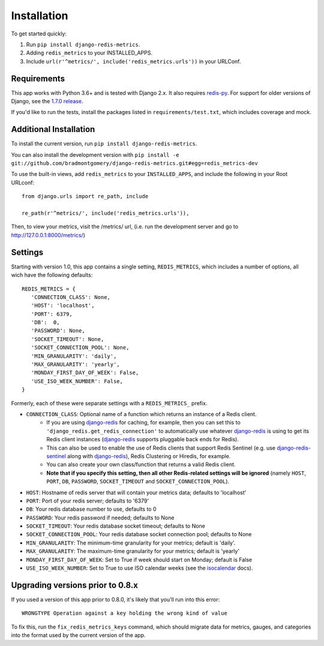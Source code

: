 Installation
============

To get started quickly:

1. Run ``pip install django-redis-metrics``.
2. Adding ``redis_metrics`` to your INSTALLED_APPS.
3. Include ``url(r'^metrics/', include('redis_metrics.urls'))`` in your URLConf.


Requirements
------------

This app works with Python 3.6+ and is tested with Django 2.x. It also
requires `redis-py`_. For support for older versions of Django, see the
`1.7.0 release <https://github.com/bradmontgomery/django-redis-metrics/releases/tag/v1.7.0>`_.

If you'd like to run the tests, install the packages listed in
``requirements/test.txt``, which includes coverage and mock.

.. _`redis-py`: https://github.com/andymccurdy/redis-py


Additional Installation
-----------------------

To install the current version, run ``pip install django-redis-metrics``.

You can also install the development version with
``pip install -e git://github.com/bradmontgomery/django-redis-metrics.git#egg=redis_metrics-dev``

To use the built-in views, add ``redis_metrics`` to your ``INSTALLED_APPS``,
and include the following in your Root URLconf::

    from django.urls import re_path, include

    re_path(r'^metrics/', include('redis_metrics.urls')),

Then, to view your metrics, visit the /metrics/ url, (i.e. run the development
server and go to http://127.0.0.1:8000/metrics/)



Settings
--------

Starting with version 1.0, this app contains a single setting, ``REDIS_METRICS``,
which includes a number of options, all wich have the following defaults::

    REDIS_METRICS = {
       'CONNECTION_CLASS': None,
       'HOST': 'localhost',
       'PORT': 6379,
       'DB':  0,
       'PASSWORD': None,
       'SOCKET_TIMEOUT': None,
       'SOCKET_CONNECTION_POOL': None,
       'MIN_GRANULARITY': 'daily',
       'MAX_GRANULARITY': 'yearly',
       'MONDAY_FIRST_DAY_OF_WEEK': False,
       'USE_ISO_WEEK_NUMBER': False,
    }

Formerly, each of these were separate settings with a ``REDIS_METRICS_`` prefix.

* ``CONNECTION_CLASS``: Optional name of a function which returns an instance of a Redis client.
    * If you are using `django-redis`_ for caching, for example, then you can set this to ``'django_redis.get_redis_connection'`` to automatically use whatever `django-redis`_ is using to get its Redis client instances (`django-redis`_ supports pluggable back ends for Redis).
    * This can also be used to enable the use of Redis clients that support Redis Sentinel (e.g. use `django-redis-sentinel`_ along with `django-redis`_), Redis Clustering or Hiredis, for example.
    * You can also create your own class/function that returns a valid Redis client.
    * **Note that if you specify this setting, then all other Redis-related settings will be ignored** (namely ``HOST``, ``PORT``, ``DB``, ``PASSWORD``, ``SOCKET_TIMEOUT`` and ``SOCKET_CONNECTION_POOL``).
* ``HOST``: Hostname of redis server that will contain your metrics data; defaults to 'localhost'
* ``PORT``: Port of your redis server; defaults to '6379'
* ``DB``: Your redis database number to use, defaults to 0
* ``PASSWORD``: Your redis password if needed; defaults to None
* ``SOCKET_TIMEOUT``: Your redis database socket timeout; defaults to None
* ``SOCKET_CONNECTION_POOL``: Your redis database socket connection pool; defaults to None
* ``MIN_GRANULARITY``: The minimum-time granularity for your metrics; default is 'daily'.
* ``MAX_GRANULARITY``: The maximum-time granularity for your metrics; default is 'yearly'
* ``MONDAY_FIRST_DAY_OF_WEEK``: Set to True if week should start on Monday; default is False
* ``USE_ISO_WEEK_NUMBER``: Set to True to use ISO calendar weeks (see the `isocalendar`_ docs).

.. _`django-redis`: https://github.com/niwinz/django-redis
.. _`django-redis-sentinel`: https://github.com/KabbageInc/django-redis-sentinel
.. _`isocalendar`: https://docs.python.org/3/library/datetime.html#datetime.date.isocalendar

Upgrading versions prior to 0.8.x
---------------------------------

If you used a version of this app prior to 0.8.0, it's likely that
you'll run into this error::

    WRONGTYPE Operation against a key holding the wrong kind of value

To fix this, run the ``fix_redis_metrics_keys`` command, which should migrate
data for metrics, gauges, and categories into the format used by the current
version of the app.
